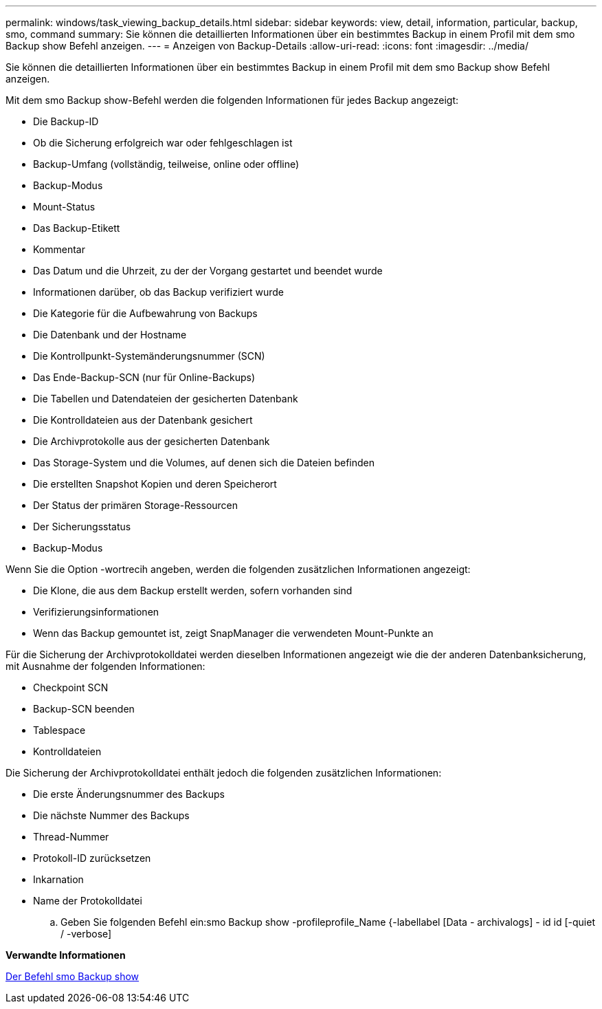 ---
permalink: windows/task_viewing_backup_details.html 
sidebar: sidebar 
keywords: view, detail, information, particular, backup, smo, command 
summary: Sie können die detaillierten Informationen über ein bestimmtes Backup in einem Profil mit dem smo Backup show Befehl anzeigen. 
---
= Anzeigen von Backup-Details
:allow-uri-read: 
:icons: font
:imagesdir: ../media/


[role="lead"]
Sie können die detaillierten Informationen über ein bestimmtes Backup in einem Profil mit dem smo Backup show Befehl anzeigen.

Mit dem smo Backup show-Befehl werden die folgenden Informationen für jedes Backup angezeigt:

* Die Backup-ID
* Ob die Sicherung erfolgreich war oder fehlgeschlagen ist
* Backup-Umfang (vollständig, teilweise, online oder offline)
* Backup-Modus
* Mount-Status
* Das Backup-Etikett
* Kommentar
* Das Datum und die Uhrzeit, zu der der Vorgang gestartet und beendet wurde
* Informationen darüber, ob das Backup verifiziert wurde
* Die Kategorie für die Aufbewahrung von Backups
* Die Datenbank und der Hostname
* Die Kontrollpunkt-Systemänderungsnummer (SCN)
* Das Ende-Backup-SCN (nur für Online-Backups)
* Die Tabellen und Datendateien der gesicherten Datenbank
* Die Kontrolldateien aus der Datenbank gesichert
* Die Archivprotokolle aus der gesicherten Datenbank
* Das Storage-System und die Volumes, auf denen sich die Dateien befinden
* Die erstellten Snapshot Kopien und deren Speicherort
* Der Status der primären Storage-Ressourcen
* Der Sicherungsstatus
* Backup-Modus


Wenn Sie die Option -wortrecih angeben, werden die folgenden zusätzlichen Informationen angezeigt:

* Die Klone, die aus dem Backup erstellt werden, sofern vorhanden sind
* Verifizierungsinformationen
* Wenn das Backup gemountet ist, zeigt SnapManager die verwendeten Mount-Punkte an


Für die Sicherung der Archivprotokolldatei werden dieselben Informationen angezeigt wie die der anderen Datenbanksicherung, mit Ausnahme der folgenden Informationen:

* Checkpoint SCN
* Backup-SCN beenden
* Tablespace
* Kontrolldateien


Die Sicherung der Archivprotokolldatei enthält jedoch die folgenden zusätzlichen Informationen:

* Die erste Änderungsnummer des Backups
* Die nächste Nummer des Backups
* Thread-Nummer
* Protokoll-ID zurücksetzen
* Inkarnation
* Name der Protokolldatei
+
.. Geben Sie folgenden Befehl ein:smo Backup show -profileprofile_Name {-labellabel [Data - archivalogs] - id id [-quiet / -verbose]




*Verwandte Informationen*

xref:reference_the_smosmsapbackup_show_command.adoc[Der Befehl smo Backup show]
